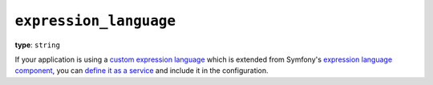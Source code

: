 ``expression_language``
-----------------------

**type**: ``string``

If your application is using a `custom expression language`_ which is extended
from Symfony's `expression language component`_, you can `define it as a service`_
and include it in the configuration.

.. _expression language component: https://symfony.com/doc/current/components/expression_language.html
.. _define it as a service: https://symfony.com/doc/current/controller/service.html
.. _custom expression language: https://symfony.com/doc/current/components/expression_language/extending.html
